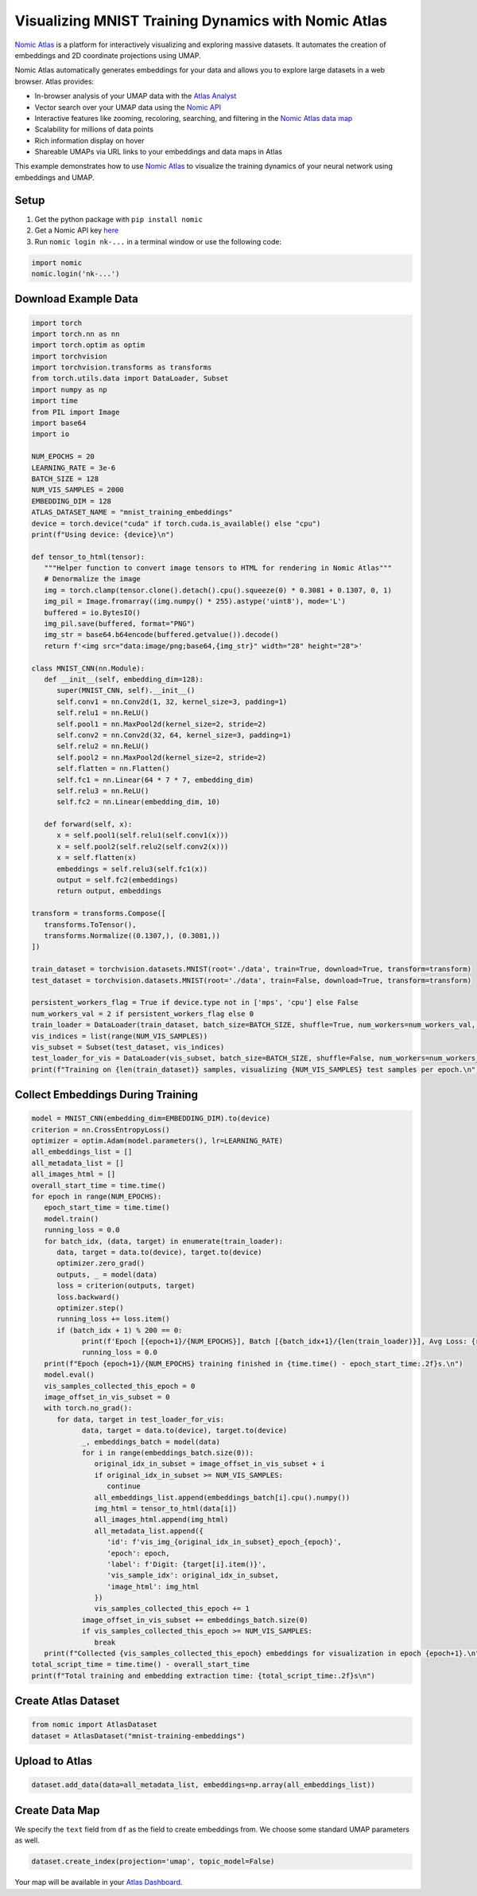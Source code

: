Visualizing MNIST Training Dynamics with Nomic Atlas
=======================

`Nomic Atlas <https://atlas.nomic.ai/>`_ is a platform for interactively visualizing and exploring massive datasets. It automates the creation of embeddings and 2D coordinate projections using UMAP.

.. image:: https://assets.nomicatlas.com/mnist-training-embeddings-umap-short.gif
   :alt: UMAP interactive visualization with Nomic Atlas
   :align: center
   :width: 600

Nomic Atlas automatically generates embeddings for your data and allows you to explore large datasets in a web browser. Atlas provides:

* In-browser analysis of your UMAP data with the `Atlas Analyst <https://docs.nomic.ai/atlas/data-maps/atlas-analyst>`_
* Vector search over your UMAP data using the `Nomic API <https://docs.nomic.ai/atlas/data-maps/guides/vector-search-over-your-data>`_
* Interactive features like zooming, recoloring, searching, and filtering in the `Nomic Atlas data map <https://docs.nomic.ai/atlas/data-maps/controls>`_
* Scalability for millions of data points
* Rich information display on hover
* Shareable UMAPs via URL links to your embeddings and data maps in Atlas

This example demonstrates how to use `Nomic Atlas <https://docs.nomic.ai/atlas/embeddings-and-retrieval/guides/using-umap-with-atlas>`_ to visualize the training dynamics of your neural network using embeddings and UMAP.

Setup
-----

1. Get the python package with ``pip install nomic``
2. Get a Nomic API key `here <https://atlas.nomic.ai/cli-login>`_
3. Run ``nomic login nk-...`` in a terminal window or use the following code:

.. code:: python3

   import nomic
   nomic.login('nk-...')

Download Example Data
---------------------

.. code:: python3

   import torch
   import torch.nn as nn
   import torch.optim as optim
   import torchvision
   import torchvision.transforms as transforms
   from torch.utils.data import DataLoader, Subset
   import numpy as np
   import time
   from PIL import Image
   import base64
   import io

   NUM_EPOCHS = 20
   LEARNING_RATE = 3e-6
   BATCH_SIZE = 128
   NUM_VIS_SAMPLES = 2000
   EMBEDDING_DIM = 128
   ATLAS_DATASET_NAME = "mnist_training_embeddings"
   device = torch.device("cuda" if torch.cuda.is_available() else "cpu")
   print(f"Using device: {device}\n")

   def tensor_to_html(tensor):
      """Helper function to convert image tensors to HTML for rendering in Nomic Atlas"""
      # Denormalize the image
      img = torch.clamp(tensor.clone().detach().cpu().squeeze(0) * 0.3081 + 0.1307, 0, 1)
      img_pil = Image.fromarray((img.numpy() * 255).astype('uint8'), mode='L')
      buffered = io.BytesIO()
      img_pil.save(buffered, format="PNG")
      img_str = base64.b64encode(buffered.getvalue()).decode()
      return f'<img src="data:image/png;base64,{img_str}" width="28" height="28">'

   class MNIST_CNN(nn.Module):
      def __init__(self, embedding_dim=128):
         super(MNIST_CNN, self).__init__()
         self.conv1 = nn.Conv2d(1, 32, kernel_size=3, padding=1)
         self.relu1 = nn.ReLU()
         self.pool1 = nn.MaxPool2d(kernel_size=2, stride=2)
         self.conv2 = nn.Conv2d(32, 64, kernel_size=3, padding=1)
         self.relu2 = nn.ReLU()
         self.pool2 = nn.MaxPool2d(kernel_size=2, stride=2)
         self.flatten = nn.Flatten()
         self.fc1 = nn.Linear(64 * 7 * 7, embedding_dim)
         self.relu3 = nn.ReLU()
         self.fc2 = nn.Linear(embedding_dim, 10)

      def forward(self, x):
         x = self.pool1(self.relu1(self.conv1(x)))
         x = self.pool2(self.relu2(self.conv2(x)))
         x = self.flatten(x)
         embeddings = self.relu3(self.fc1(x))
         output = self.fc2(embeddings)
         return output, embeddings

   transform = transforms.Compose([
      transforms.ToTensor(),
      transforms.Normalize((0.1307,), (0.3081,))
   ])

   train_dataset = torchvision.datasets.MNIST(root='./data', train=True, download=True, transform=transform)
   test_dataset = torchvision.datasets.MNIST(root='./data', train=False, download=True, transform=transform)

   persistent_workers_flag = True if device.type not in ['mps', 'cpu'] else False
   num_workers_val = 2 if persistent_workers_flag else 0
   train_loader = DataLoader(train_dataset, batch_size=BATCH_SIZE, shuffle=True, num_workers=num_workers_val, persistent_workers=persistent_workers_flag if num_workers_val > 0 else False)
   vis_indices = list(range(NUM_VIS_SAMPLES))
   vis_subset = Subset(test_dataset, vis_indices)
   test_loader_for_vis = DataLoader(vis_subset, batch_size=BATCH_SIZE, shuffle=False, num_workers=num_workers_val, persistent_workers=persistent_workers_flag if num_workers_val > 0 else False)
   print(f"Training on {len(train_dataset)} samples, visualizing {NUM_VIS_SAMPLES} test samples per epoch.\n")

Collect Embeddings During Training
----------------------------------

.. code:: python3

   model = MNIST_CNN(embedding_dim=EMBEDDING_DIM).to(device)
   criterion = nn.CrossEntropyLoss()
   optimizer = optim.Adam(model.parameters(), lr=LEARNING_RATE)
   all_embeddings_list = []
   all_metadata_list = []
   all_images_html = []
   overall_start_time = time.time()
   for epoch in range(NUM_EPOCHS):
      epoch_start_time = time.time()
      model.train()
      running_loss = 0.0
      for batch_idx, (data, target) in enumerate(train_loader):
         data, target = data.to(device), target.to(device)
         optimizer.zero_grad()
         outputs, _ = model(data)
         loss = criterion(outputs, target)
         loss.backward()
         optimizer.step()
         running_loss += loss.item()
         if (batch_idx + 1) % 200 == 0:
               print(f'Epoch [{epoch+1}/{NUM_EPOCHS}], Batch [{batch_idx+1}/{len(train_loader)}], Avg Loss: {running_loss / 200:.4f}')
               running_loss = 0.0
      print(f"Epoch {epoch+1}/{NUM_EPOCHS} training finished in {time.time() - epoch_start_time:.2f}s.\n")
      model.eval()
      vis_samples_collected_this_epoch = 0
      image_offset_in_vis_subset = 0 
      with torch.no_grad():
         for data, target in test_loader_for_vis:
               data, target = data.to(device), target.to(device)
               _, embeddings_batch = model(data)
               for i in range(embeddings_batch.size(0)):
                  original_idx_in_subset = image_offset_in_vis_subset + i 
                  if original_idx_in_subset >= NUM_VIS_SAMPLES:
                     continue
                  all_embeddings_list.append(embeddings_batch[i].cpu().numpy())                
                  img_html = tensor_to_html(data[i])
                  all_images_html.append(img_html)
                  all_metadata_list.append({
                     'id': f'vis_img_{original_idx_in_subset}_epoch_{epoch}',
                     'epoch': epoch,
                     'label': f'Digit: {target[i].item()}',
                     'vis_sample_idx': original_idx_in_subset,
                     'image_html': img_html
                  })
                  vis_samples_collected_this_epoch += 1
               image_offset_in_vis_subset += embeddings_batch.size(0)
               if vis_samples_collected_this_epoch >= NUM_VIS_SAMPLES: 
                  break
      print(f"Collected {vis_samples_collected_this_epoch} embeddings for visualization in epoch {epoch+1}.\n")
   total_script_time = time.time() - overall_start_time
   print(f"Total training and embedding extraction time: {total_script_time:.2f}s\n")

Create Atlas Dataset
--------------------

.. code:: python3

   from nomic import AtlasDataset
   dataset = AtlasDataset("mnist-training-embeddings")

Upload to Atlas
---------------

.. code:: python3

   dataset.add_data(data=all_metadata_list, embeddings=np.array(all_embeddings_list))

Create Data Map
---------------

We specify the ``text`` field from ``df`` as the field to create embeddings from. We choose some standard UMAP parameters as well.

.. code:: python3

   dataset.create_index(projection='umap', topic_model=False) 

Your map will be available in your `Atlas Dashboard <https://atlas.nomic.ai/data>`_.